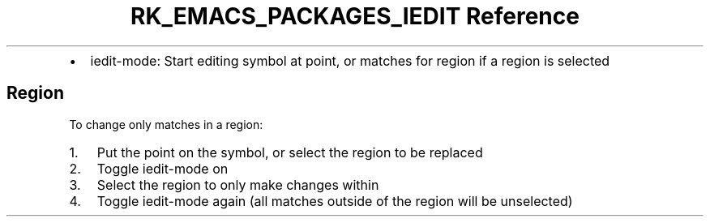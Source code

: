 .\" Automatically generated by Pandoc 3.6.3
.\"
.TH "RK_EMACS_PACKAGES_IEDIT Reference" "" "" ""
.IP \[bu] 2
\f[CR]iedit\-mode\f[R]: Start editing symbol at point, or matches for
region if a region is selected
.SH Region
To change only matches in a region:
.IP "1." 3
Put the point on the symbol, or select the region to be replaced
.IP "2." 3
Toggle \f[CR]iedit\-mode\f[R] on
.IP "3." 3
Select the region to only make changes within
.IP "4." 3
Toggle \f[CR]iedit\-mode\f[R] again (all matches outside of the region
will be unselected)
